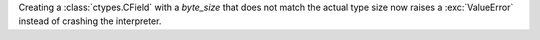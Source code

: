 Creating a :class:`ctypes.CField` with a *byte_size* that does not match the actual
type size now raises a :exc:`ValueError` instead of crashing the interpreter.
